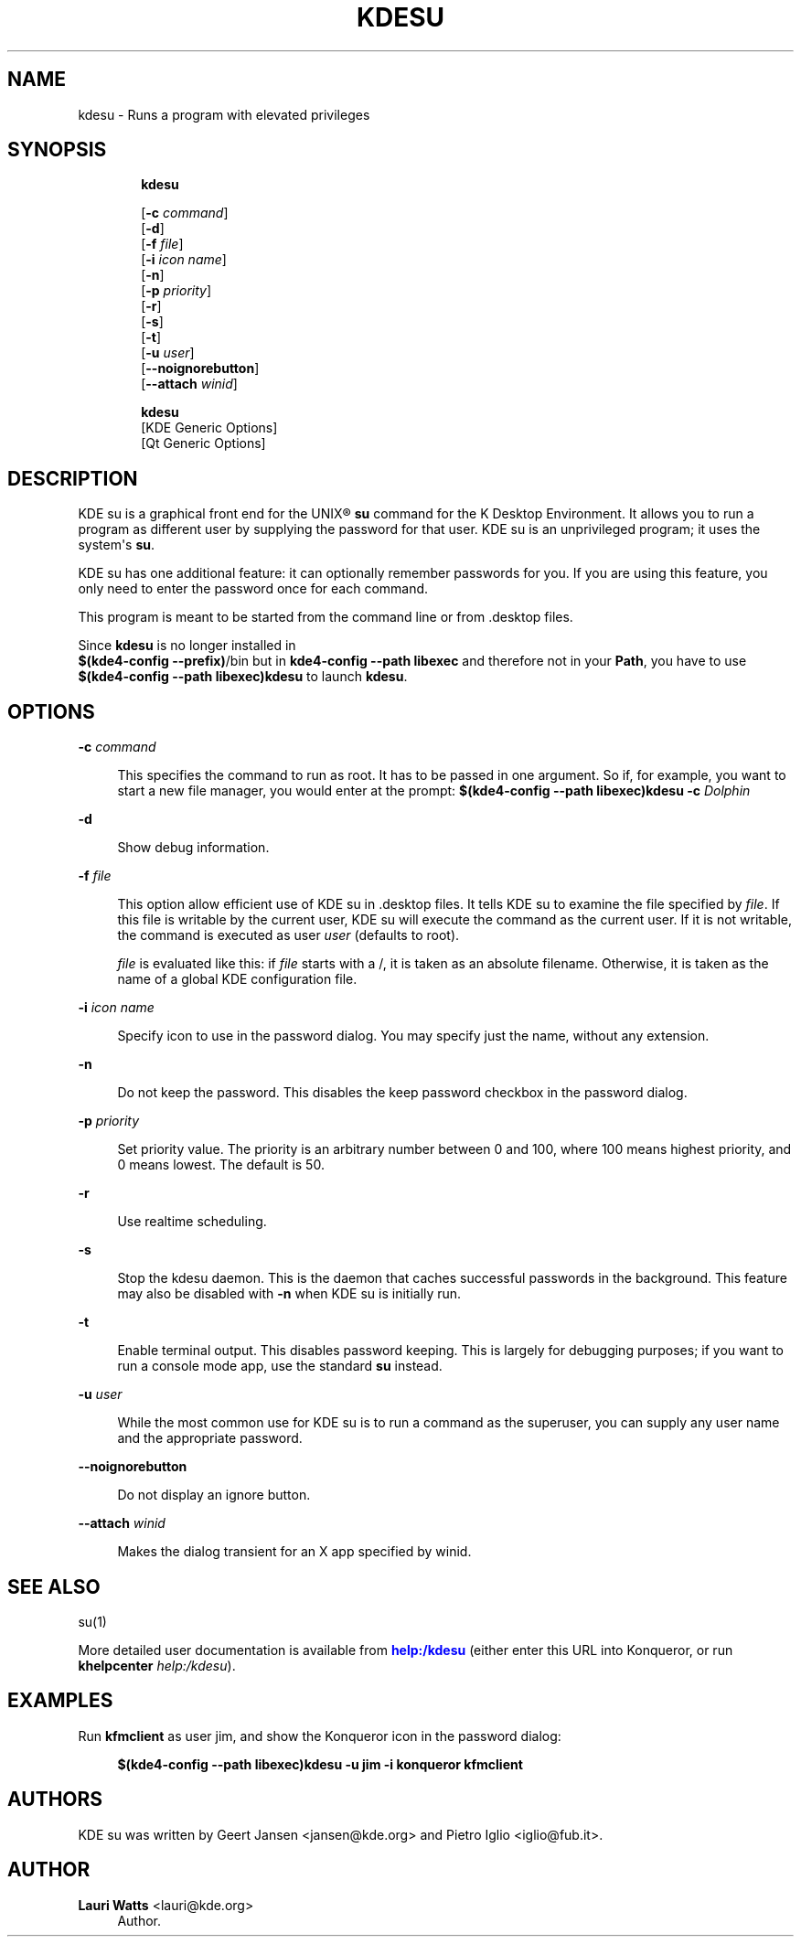 '\" t
.\"     Title: \fBkdesu\fR
.\"    Author: Lauri Watts <lauri@kde.org>
.\" Generator: DocBook XSL Stylesheets v1.79.2 <http://docbook.sf.net/>
.\"      Date: 2010-09-18
.\"    Manual: KDE User's Manual
.\"    Source: K Desktop Environment
.\"  Language: English
.\"
.TH "\FBKDESU\FR" "1" "2010\-09\-18" "K Desktop Environment" "KDE User's Manual"
.\" -----------------------------------------------------------------
.\" * Define some portability stuff
.\" -----------------------------------------------------------------
.\" ~~~~~~~~~~~~~~~~~~~~~~~~~~~~~~~~~~~~~~~~~~~~~~~~~~~~~~~~~~~~~~~~~
.\" http://bugs.debian.org/507673
.\" http://lists.gnu.org/archive/html/groff/2009-02/msg00013.html
.\" ~~~~~~~~~~~~~~~~~~~~~~~~~~~~~~~~~~~~~~~~~~~~~~~~~~~~~~~~~~~~~~~~~
.ie \n(.g .ds Aq \(aq
.el       .ds Aq '
.\" -----------------------------------------------------------------
.\" * set default formatting
.\" -----------------------------------------------------------------
.\" disable hyphenation
.nh
.\" disable justification (adjust text to left margin only)
.ad l
.\" -----------------------------------------------------------------
.\" * MAIN CONTENT STARTS HERE *
.\" -----------------------------------------------------------------




.SH "NAME"
kdesu \- Runs a program with elevated privileges

.SH "SYNOPSIS"
.HP \w'\fBkdesu\fR\ 'u

\fBkdesu\fR

 [\fB\-c\fR \fI command\fR]
 [\fB\-d\fR]
 [\fB\-f\fR \fI file\fR]
 [\fB\-i\fR \fI icon name\fR]
 [\fB\-n\fR]
 [\fB\-p\fR \fI priority\fR]
 [\fB\-r\fR]
 [\fB\-s\fR]
 [\fB\-t\fR]
 [\fB\-u\fR \fI user\fR]
 [\fB\-\-noignorebutton\fR]
 [\fB\-\-attach\fR \fI winid\fR]


.HP \w'\fBkdesu\fR\ 'u

\fBkdesu\fR
 [KDE\ Generic\ Options]
 [Qt\ Generic\ Options]



.SH "DESCRIPTION"

.PP
KDE su
is a graphical front end for the
UNIX\(rg
\fBsu\fR
command for the K Desktop Environment\&. It allows you to run a program as different user by supplying the password for that user\&.
KDE su
is an unprivileged program; it uses the system\*(Aqs
\fBsu\fR\&.

.PP
KDE su
has one additional feature: it can optionally remember passwords for you\&. If you are using this feature, you only need to enter the password once for each command\&.

.PP
This program is meant to be started from the command line or from
\&.desktop
files\&.

.PP
Since
\fBkdesu\fR
is no longer installed in
\fB $(kde4\-config \-\-prefix)\fR/bin but in
\fBkde4\-config \-\-path libexec\fR
and therefore not in your
\fBPath\fR, you have to use
\fB$(kde4\-config \-\-path libexec)\fR\fB\fBkdesu\fR\fR
to launch
\fBkdesu\fR\&.


.SH "OPTIONS"




.PP
\fB\-c \fR\fB\fIcommand\fR\fR
.RS 4


This specifies the command to run as root\&. It has to be passed in one argument\&. So if, for example, you want to start a new file manager, you would enter at the prompt:
\fB$(kde4\-config \-\-path libexec)\fR\fB\fBkdesu \fR\fB\fB\-c \fR\fB\fI \fR\fIDolphin\fR\fR\fR\fR
.RE
.PP
\fB\-d\fR
.RS 4


Show debug information\&.
.RE
.PP
\fB\-f \fR\fB\fIfile\fR\fR
.RS 4


This option allow efficient use of
KDE su
in
\&.desktop
files\&. It tells
KDE su
to examine the file specified by
\fIfile\fR\&. If this file is writable by the current user,
KDE su
will execute the command as the current user\&. If it is not writable, the command is executed as user
\fIuser\fR
(defaults to root)\&.
.sp

\fIfile\fR
is evaluated like this: if
\fIfile\fR
starts with a
/, it is taken as an absolute filename\&. Otherwise, it is taken as the name of a global
KDE
configuration file\&.
.RE
.PP
\fB\-i\fR \fIicon name\fR
.RS 4


Specify icon to use in the password dialog\&. You may specify just the name, without any extension\&.

.RE
.PP
\fB\-n\fR
.RS 4


Do not keep the password\&. This disables the
keep password
checkbox in the password dialog\&.
.RE
.PP
\fB\-p\fR \fIpriority\fR
.RS 4



Set priority value\&. The priority is an arbitrary number between 0 and 100, where 100 means highest priority, and 0 means lowest\&. The default is 50\&.

.RE
.PP
\fB\-r\fR
.RS 4


Use realtime scheduling\&.

.RE
.PP
\fB\-s\fR
.RS 4


Stop the kdesu daemon\&. This is the daemon that caches successful passwords in the background\&. This feature may also be disabled with
\fB\-n\fR
when
KDE su
is initially run\&.
.RE
.PP
\fB\-t\fR
.RS 4


Enable terminal output\&. This disables password keeping\&. This is largely for debugging purposes; if you want to run a console mode app, use the standard
\fBsu\fR
instead\&.
 
.RE
.PP
\fB\-u\fR \fI user\fR
.RS 4


While the most common use for
KDE su
is to run a command as the superuser, you can supply any user name and the appropriate password\&.

.RE
.PP
\fB\-\-noignorebutton\fR
.RS 4


Do not display an ignore button\&.

.RE
.PP
\fB\-\-attach\fR \fI winid\fR
.RS 4


Makes the dialog transient for an X app specified by winid\&.

.RE




.SH "SEE ALSO"

.PP
su(1)

.PP
More detailed user documentation is available from
\m[blue]\fBhelp:/kdesu\fR\m[]
(either enter this
URL
into
Konqueror, or run
\fB\fBkhelpcenter\fR\fR\fB \fR\fB\fIhelp:/kdesu\fR\fR)\&.



.SH "EXAMPLES"

.PP
Run
\fBkfmclient\fR
as user
jim, and show the
Konqueror
icon in the password dialog:

.sp
.if n \{\
.RS 4
.\}
.nf
\fB$(kde4\-config \-\-path libexec)\fR\fB\fBkdesu\fR\fR\fB \fR\fB\fB\-u jim\fR\fR\fB \fR\fB\fB\-i konqueror\fR\fR\fB \fR\fB\fBkfmclient\fR\fR
.fi
.if n \{\
.RE
.\}
.sp



.SH "AUTHORS"

.PP
KDE su
was written by
Geert Jansen
<jansen@kde\&.org>
and
Pietro Iglio
<iglio@fub\&.it>\&.


.SH "AUTHOR"
.PP
\fBLauri Watts\fR <\&lauri@kde\&.org\&>
.RS 4
Author.
.RE
